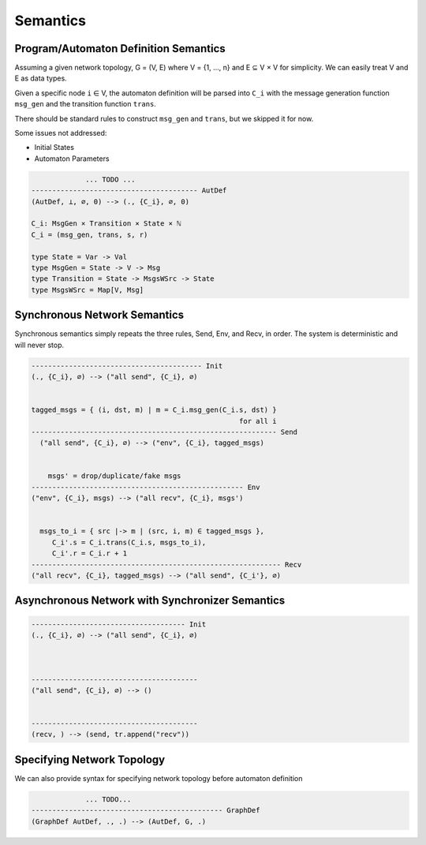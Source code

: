=========
Semantics
=========


Program/Automaton Definition Semantics
--------------------------------------

Assuming a given network topology, G = (V, E) where V = {1, ..., n} and
E ⊆ V × V for simplicity.
We can easily treat V and E as data types.

Given a specific node ``i`` ∈ V, the automaton definition will be parsed into ``C_i``
with the message generation function ``msg_gen`` and the transition function ``trans``.

There should be standard rules to construct ``msg_gen`` and ``trans``,
but we skipped it for now.


Some issues not addressed:

+ Initial States
+ Automaton Parameters

.. code-block::

                 ... TODO ...
    ---------------------------------------- AutDef
    (AutDef, ⊥, ∅, 0) --> (., {C_i}, ∅, 0)

    C_i: MsgGen × Transition × State × ℕ
    C_i = (msg_gen, trans, s, r)

    type State = Var -> Val
    type MsgGen = State -> V -> Msg
    type Transition = State -> MsgsWSrc -> State
    type MsgsWSrc = Map[V, Msg]


Synchronous Network Semantics
-----------------------------

Synchronous semantics simply repeats the three rules, Send, Env, and Recv, in order.
The system is deterministic and will never stop.

.. code-block::

    ----------------------------------------- Init
    (., {C_i}, ∅) --> ("all send", {C_i}, ∅)


    tagged_msgs = { (i, dst, m) | m = C_i.msg_gen(C_i.s, dst) }
                                                      for all i
    ----------------------------------------------------------- Send
      ("all send", {C_i}, ∅) --> ("env", {C_i}, tagged_msgs)


        msgs' = drop/duplicate/fake msgs
    --------------------------------------------------- Env
    ("env", {C_i}, msgs) --> ("all recv", {C_i}, msgs')


      msgs_to_i = { src |-> m | (src, i, m) ∈ tagged_msgs },
         C_i'.s = C_i.trans(C_i.s, msgs_to_i),
         C_i'.r = C_i.r + 1
    ------------------------------------------------------------ Recv
    ("all recv", {C_i}, tagged_msgs) --> ("all send", {C_i'}, ∅)


Asynchronous Network with Synchronizer Semantics
------------------------------------------------

.. todo::
    Asynchronous semantics with Synchronizer

.. code-block::

    ------------------------------------- Init
    (., {C_i}, ∅) --> ("all send", {C_i}, ∅)



    ----------------------------------------
    ("all send", {C_i}, ∅) --> ()


    ----------------------------------------
    (recv, ) --> (send, tr.append("recv"))



Specifying Network Topology
---------------------------

We can also provide syntax for specifying network topology before automaton definition

.. code-block::

                 ... TODO...
    ---------------------------------------------- GraphDef
    (GraphDef AutDef, ., .) --> (AutDef, G, .)